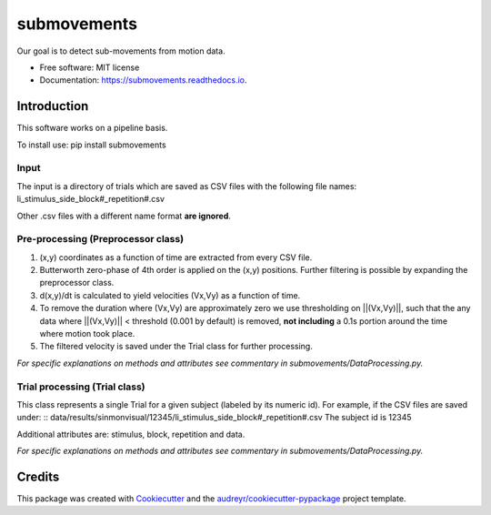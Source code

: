 ============
submovements
============


.. image:: https://img.shields.io/pypi/v/submovements.svg
        :target: https://pypi.python.org/pypi/submovements

.. image:: https://img.shields.io/travis/sstbrg/submovements.svg
        :target: https://travis-ci.org/sstbrg/submovements

.. image:: https://readthedocs.org/projects/submovements/badge/?version=latest
        :target: https://submovements.readthedocs.io/en/latest/?badge=latest
        :alt: Documentation Status


.. image:: https://pyup.io/repos/github/sstbrg/submovements/shield.svg
     :target: https://pyup.io/repos/github/sstbrg/submovements/
     :alt: Updates



Our goal is to detect sub-movements from motion data.


* Free software: MIT license
* Documentation: https://submovements.readthedocs.io.


Introduction
---------------

.. image:: https://ars.els-cdn.com/content/image/1-s2.0-S2352914818302028-gr5.jpg
    :target: https://ars.els-cdn.com/content/image/1-s2.0-S2352914818302028-gr5.jpg
    :caption: https://doi.org/10.1016/j.imu.2019.01.005

This software works on a pipeline basis.

To install use: pip install submovements

Input
~~~~~~~~~~~~~~~
The input is a directory of trials which are saved as CSV files with the following file names:
li_stimulus_side_block#_repetition#.csv

Other .csv files with a different name format **are ignored**.

Pre-processing (Preprocessor class)
~~~~~~~~~~~~~~~~~~~~~~~~~~~~~~~~~~~
1. (x,y) coordinates as a function of time are extracted from every CSV file.

2. Butterworth zero-phase of 4th order is applied on the (x,y) positions. Further filtering is possible by expanding the preprocessor class.

3. d(x,y)/dt is calculated to yield velocities (Vx,Vy) as a function of time.

4. To remove the duration where (Vx,Vy) are approximately zero we use thresholding on ||(Vx,Vy)||, such that the any data where ||(Vx,Vy)|| < threshold (0.001 by default) is removed, **not including** a 0.1s portion around the time where motion took place.

5. The filtered velocity is saved under the Trial class for further processing.

*For specific explanations on methods and attributes see commentary in submovements/DataProcessing.py.*

Trial processing (Trial class)
~~~~~~~~~~~~~~~~~~~~~~~~~~~~~~

This class represents a single Trial for a given subject (labeled by its numeric id).
For example, if the CSV files are saved under:
:: data/results/sinmonvisual/12345/li_stimulus_side_block#_repetition#.csv
The subject id is 12345

Additional attributes are: stimulus, block, repetition and data.

*For specific explanations on methods and attributes see commentary in submovements/DataProcessing.py.*

Credits
-------


This package was created with Cookiecutter_ and the `audreyr/cookiecutter-pypackage`_ project template.

.. _Cookiecutter: https://github.com/audreyr/cookiecutter
.. _`audreyr/cookiecutter-pypackage`: https://github.com/audreyr/cookiecutter-pypackage
